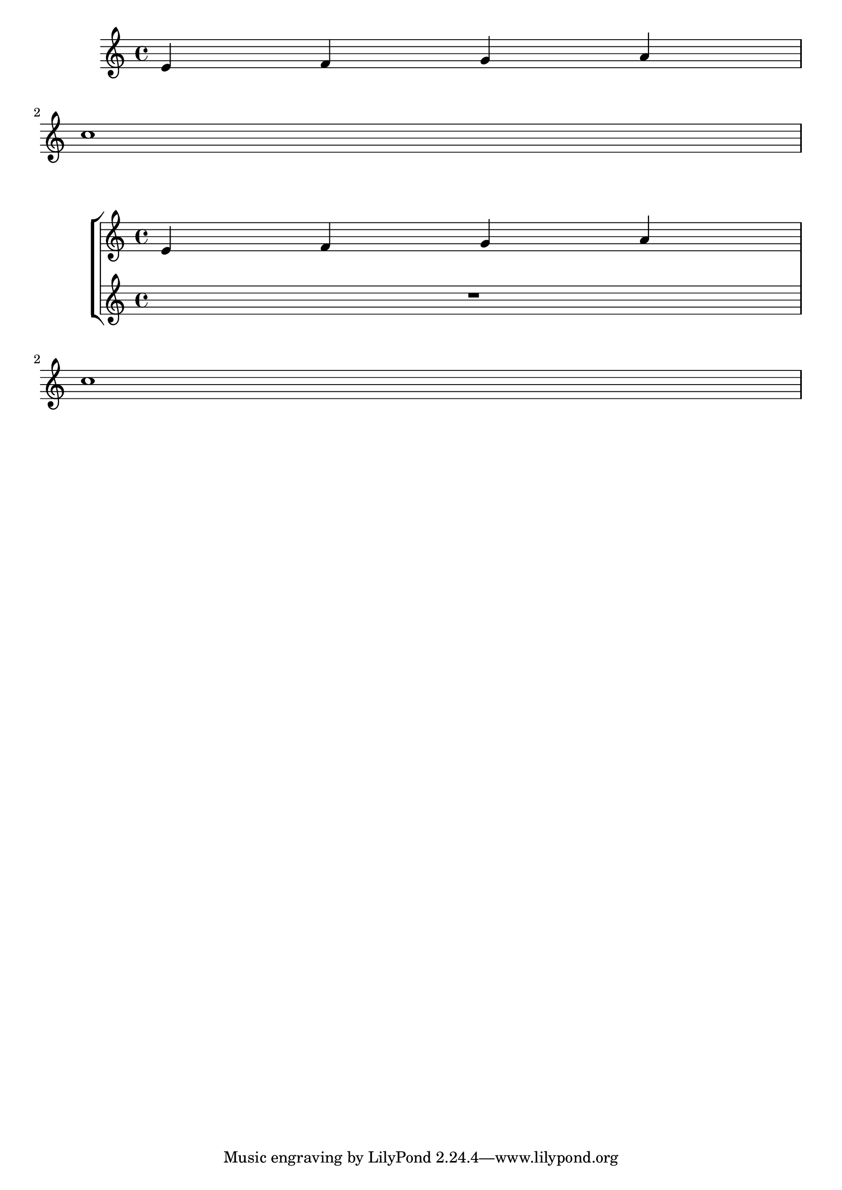 %% Do not edit this file; it is automatically
%% generated from LSR http://lsr.dsi.unimi.it
%% This file is in the public domain.
\version "2.13.46"

\header {
  lsrtags = "staff-notation, tweaks-and-overrides, breaks"

%% Translation of GIT committish: a874fda3641c9e02f61be5c41b215b8304b8ed00
  texidoces = "
El primer pentagrama vacío también se puede suprimir de la
partitura estableciendo la propiedad @code{remove-first} de
@code{VerticalAxisGroup}.  Esto se puede hacer globalmente dentro
del bloque @code{\\layout}, o localmente dentro del pentagrama
concreto que se quiere suprimir.  En este último caso, tenemos que
especificar el contexto (@code{Staff} se aplica sólo al pentagrama
actual) delante de la propiedad.

El pentagrama inferior del segundo grupo no se elimina, porque el
ajuste sólo se aplica al pentagrama concreto dentro del que se
escribe.

"
  doctitlees = "Quitar la primera línea vacía"


%% Translation of GIT committish: 0a868be38a775ecb1ef935b079000cebbc64de40
  texidocde = "
Ein leeres Notensystem kann auch aus der ersten Zeile einer Partitur
entfernt werden, indem die Eigenschaft @code{remove-first} der
@code{VerticalAxisGroup}-Eigenschaft eingesetzt wird.  Das kann
man global in einer @code{\\layout}-Umgebung oder lokal in dem
bestimmten Notensystem machen, das entfernt werden soll.  In letzterem
Fall muss man den Kontext angeben.

Das untere Notensystem der zweiten Systemgruppe wird nicht entfernt,
weil in die Einstellungen in dem Schnipsel nur für das eine Notensystem
gültig sind.

"
  doctitlede = "Die erste leere Notenzeile auch entfernen"

%% Translation of GIT committish: 4ab2514496ac3d88a9f3121a76f890c97cedcf4e
  texidocfr = "
Par défaut, le premier système comportera absolument toutes les portées.
Si vous voulez masquer les portées vides y compris pour le premier
système, vous devrez activer la propriété @code{remove-first} du
@code{VerticalAxisGroup}.  Mentionnée dans un bloc @code{\\layout},
cette commande agira de manière globale.  Pour qu'elle ne soit effective
que pour une portée individuelle, vous devrez également spécifier le
contexte (@code{Staff} pour qu'il ne concerne que la portée en cours) en
préfixe de la propriété.

La première ligne inférieure du deuxième @code{StaffGroup} est bien
présente, pour la simple raison que le réglage en question ne s'applique
qu'à la portée dans laquelle il a été inscrit.

"
  doctitlefr = "Masquage de la première ligne si elle est vide"


  texidoc = "
The first empty staff can also be removed from the score by setting the
@code{VerticalAxisGroup} property @code{remove-first}. This can be done
globally inside the @code{\\layout} block, or locally inside the
specific staff that should be removed.  In the latter case, you have to
specify the context (@code{Staff} applies only to the current staff) in
front of the property.

The lower staff of the second staff group is not removed, because the
setting applies only to the specific staff inside of which it is
written.

"
  doctitle = "Removing the first empty line"
} % begin verbatim

\layout {
  \context {
    \Staff \RemoveEmptyStaves
    % To use the setting globally, uncomment the following line:
    % \override VerticalAxisGroup #'remove-first = ##t
  }
}
\new StaffGroup <<
  \new Staff \relative c' {
    e4 f g a \break
    c1
  }
  \new Staff {
    % To use the setting globally, comment this line,
    % uncomment the line in the \layout block above
    \override Staff.VerticalAxisGroup #'remove-first = ##t
    R1 \break
    R
  }
>>
\new StaffGroup <<
  \new Staff \relative c' {
    e4 f g a \break
    c1
  }
  \new Staff {
    R1 \break
    R
  }
>>

